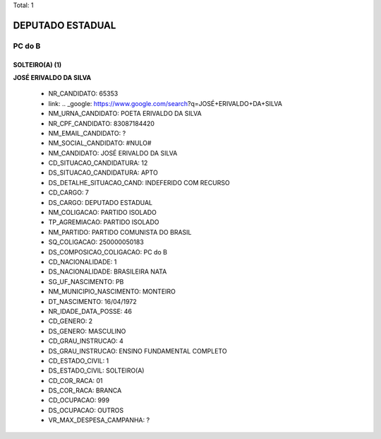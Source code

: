 Total: 1

DEPUTADO ESTADUAL
=================

PC do B
-------

SOLTEIRO(A) (1)
...............

**JOSÉ ERIVALDO DA SILVA**

  - NR_CANDIDATO: 65353
  - link: .. _google: https://www.google.com/search?q=JOSÉ+ERIVALDO+DA+SILVA
  - NM_URNA_CANDIDATO: POETA ERIVALDO DA SILVA
  - NR_CPF_CANDIDATO: 83087184420
  - NM_EMAIL_CANDIDATO: ?
  - NM_SOCIAL_CANDIDATO: #NULO#
  - NM_CANDIDATO: JOSÉ ERIVALDO DA SILVA
  - CD_SITUACAO_CANDIDATURA: 12
  - DS_SITUACAO_CANDIDATURA: APTO
  - DS_DETALHE_SITUACAO_CAND: INDEFERIDO COM RECURSO
  - CD_CARGO: 7
  - DS_CARGO: DEPUTADO ESTADUAL
  - NM_COLIGACAO: PARTIDO ISOLADO
  - TP_AGREMIACAO: PARTIDO ISOLADO
  - NM_PARTIDO: PARTIDO COMUNISTA DO BRASIL
  - SQ_COLIGACAO: 250000050183
  - DS_COMPOSICAO_COLIGACAO: PC do B
  - CD_NACIONALIDADE: 1
  - DS_NACIONALIDADE: BRASILEIRA NATA
  - SG_UF_NASCIMENTO: PB
  - NM_MUNICIPIO_NASCIMENTO: MONTEIRO
  - DT_NASCIMENTO: 16/04/1972
  - NR_IDADE_DATA_POSSE: 46
  - CD_GENERO: 2
  - DS_GENERO: MASCULINO
  - CD_GRAU_INSTRUCAO: 4
  - DS_GRAU_INSTRUCAO: ENSINO FUNDAMENTAL COMPLETO
  - CD_ESTADO_CIVIL: 1
  - DS_ESTADO_CIVIL: SOLTEIRO(A)
  - CD_COR_RACA: 01
  - DS_COR_RACA: BRANCA
  - CD_OCUPACAO: 999
  - DS_OCUPACAO: OUTROS
  - VR_MAX_DESPESA_CAMPANHA: ?

